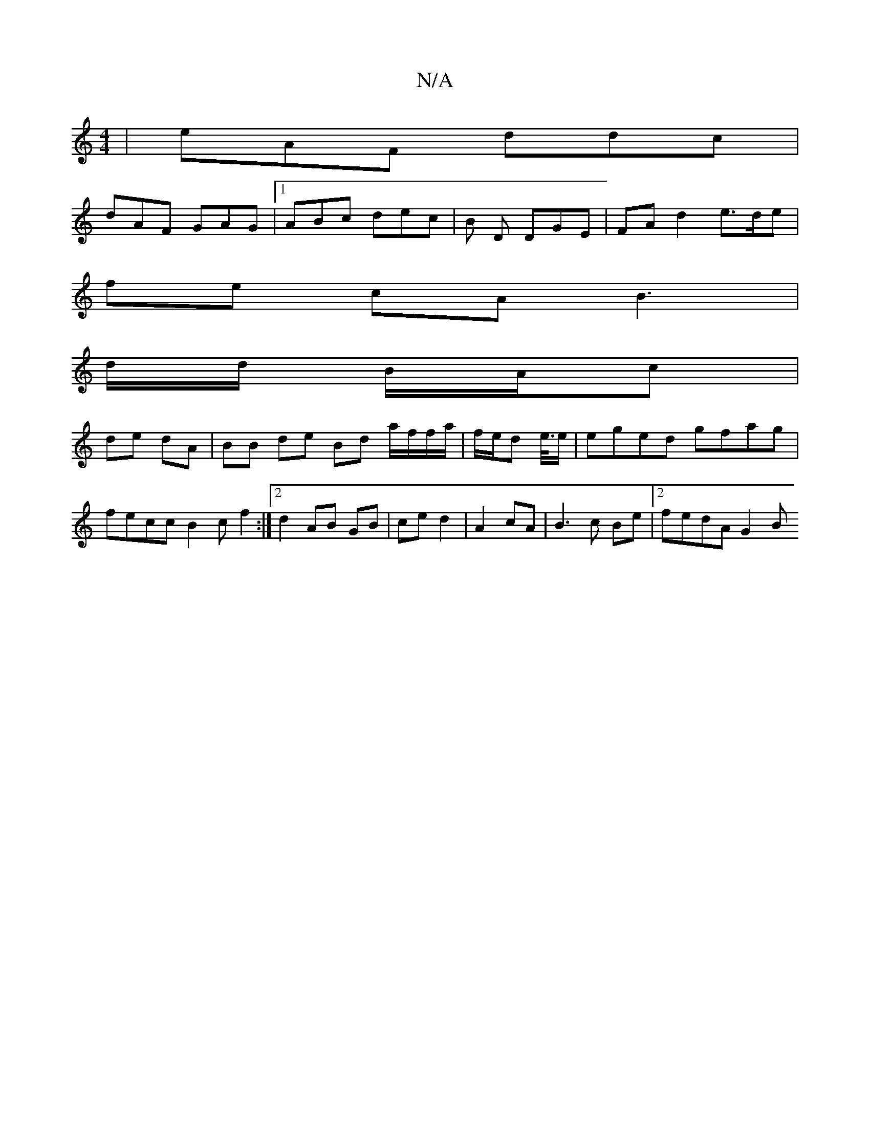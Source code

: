X:1
T:N/A
M:4/4
R:N/A
K:Cmajor
 | eAF ddc |
dAF GAG |1 ABc dec | B D DGE | FA d2 e>de |
fe cA B3 |
d/d/ B/A/c |
de dA | BB de Bd a/f/f/a/ | f/e/d e/4/>e | eged gfag | fecc B2 c f2 :|2 d2 AB GB | ce d2 | A2 cA | B3 c Be |[2 fedA G2B